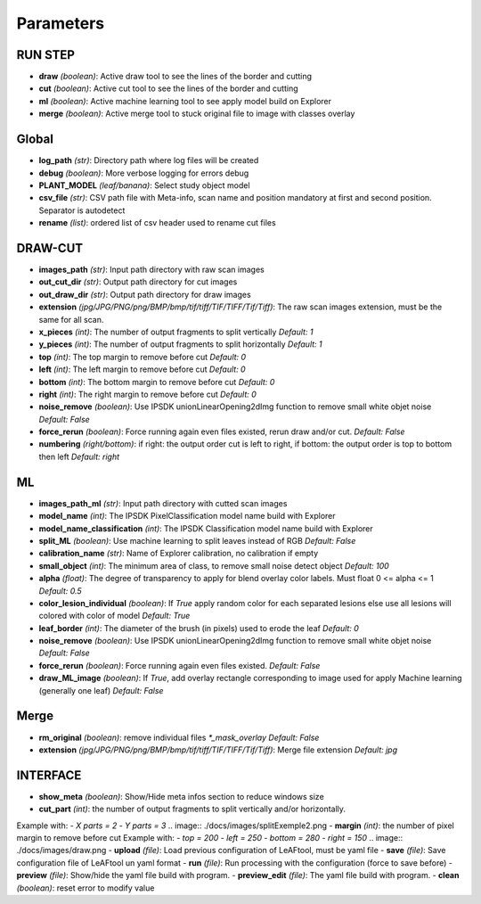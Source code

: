 Parameters
==========

RUN STEP
--------

- **draw** *(boolean)*: Active draw tool to see the lines of the border and cutting
- **cut** *(boolean)*: Active cut tool to see the lines of the border and cutting
- **ml** *(boolean)*: Active machine learning tool to see apply model build on Explorer
- **merge** *(boolean)*: Active merge tool to stuck original file to image with classes overlay



Global
------

- **log_path** *(str)*: Directory path where log files will be created
- **debug** *(boolean)*: More verbose logging for errors debug
- **PLANT_MODEL** *(leaf/banana)*: Select study object model
- **csv_file** *(str)*: CSV path file with Meta-info, scan name and position mandatory at first and second position. Separator is autodetect
- **rename** *(list)*: ordered list of csv header used to rename cut files


DRAW-CUT
--------

- **images_path** *(str)*: Input path directory with raw scan images
- **out_cut_dir** *(str)*: Output path directory for cut images
- **out_draw_dir** *(str)*: Output path directory for draw images
- **extension** *(jpg/JPG/PNG/png/BMP/bmp/tif/tiff/TIF/TIFF/Tif/Tiff)*: The raw scan images extension, must be the same for all scan.
- **x_pieces** *(int)*: The number of output fragments to split vertically *Default: 1*
- **y_pieces** *(int)*: The number of output fragments to split horizontally *Default: 1*
- **top** *(int)*: The top margin to remove before cut *Default: 0*
- **left** *(int)*: The left margin to remove before cut *Default: 0*
- **bottom** *(int)*: The bottom margin to remove before cut *Default: 0*
- **right** *(int)*: The right margin to remove before cut *Default: 0*
- **noise_remove** *(boolean)*: Use IPSDK unionLinearOpening2dImg function to remove small white objet noise *Default: False*
- **force_rerun** *(boolean)*: Force running again even files existed, rerun draw and/or cut. *Default: False*
- **numbering** *(right/bottom)*: if right: the output order cut is left to right, if bottom: the output order is top to bottom then left *Default: right*
.. image:: ./docs/images/splitExemple.png

ML
--

- **images_path_ml** *(str)*: Input path directory with cutted scan images
- **model_name** *(int)*: The IPSDK PixelClassification model name build with Explorer
- **model_name_classification** *(int)*: The IPSDK Classification model name build with Explorer
- **split_ML** *(boolean)*: Use machine learning to split leaves instead of RGB *Default: False*
- **calibration_name** *(str)*: Name of Explorer calibration, no calibration if empty
- **small_object** *(int)*: The minimum area of class, to remove small noise detect object *Default: 100*
- **alpha** *(float)*: The degree of transparency to apply for blend overlay color labels. Must float 0 <= alpha <= 1 *Default: 0.5*
- **color_lesion_individual** *(boolean)*: If `True` apply random color for each separated lesions else use all lesions will colored with color of model *Default: True*
- **leaf_border** *(int)*: The diameter of the brush (in pixels) used to erode the leaf *Default: 0*
- **noise_remove** *(boolean)*: Use IPSDK unionLinearOpening2dImg function to remove small white objet noise *Default: False*
- **force_rerun** *(boolean)*: Force running again even files existed. *Default: False*
- **draw_ML_image** *(boolean)*: If `True`, add overlay rectangle corresponding to image used for apply Machine learning (generally one leaf) *Default: False*

Merge
-----

- **rm_original** *(boolean)*: remove individual files `*_mask_overlay` *Default: False*
- **extension** *(jpg/JPG/PNG/png/BMP/bmp/tif/tiff/TIF/TIFF/Tif/Tiff)*: Merge file extension *Default: jpg*


INTERFACE
---------

- **show_meta** *(boolean)*: Show/Hide meta infos section to reduce windows size
- **cut_part** *(int)*: the number of output fragments to split vertically and/or horizontally.
Example with:
- *X parts = 2*
- *Y parts = 3*
.. image:: ./docs/images/splitExemple2.png
- **margin** *(int)*: the number of pixel margin to remove before cut
Example with:
- *top = 200*
- *left = 250*
- *bottom = 280*
- *right = 150*
.. image:: ./docs/images/draw.png
- **upload** *(file)*: Load previous configuration of LeAFtool, must be yaml file
- **save** *(file)*: Save configuration file of LeAFtool un yaml format
- **run** *(file)*: Run processing with the configuration (force to save before)
- **preview** *(file)*: Show/hide the yaml file build with program.
- **preview_edit** *(file)*: The yaml file build with program.
- **clean** *(boolean)*: reset error to modify value
